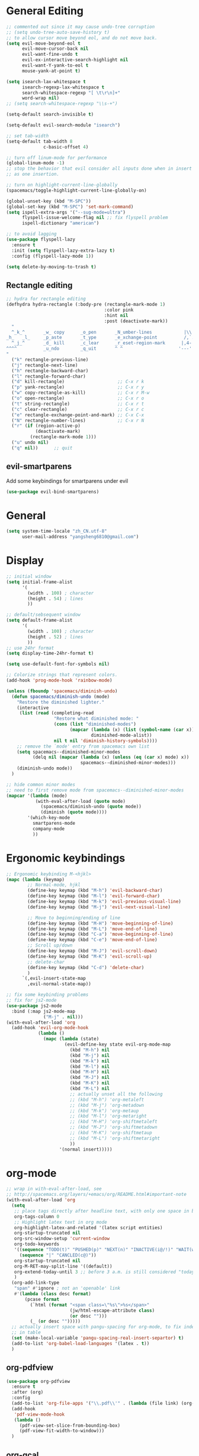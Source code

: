 * General Editing
  #+BEGIN_SRC emacs-lisp
    ;; commented out since it may cause undo-tree corruption
    ;; (setq undo-tree-auto-save-history t)
    ;; to allow cursor move beyond eol, and do not move back.
    (setq evil-move-beyond-eol t
          evil-move-cursor-back nil
          evil-want-fine-undo t
          evil-ex-interactive-search-highlight nil
          evil-want-Y-yank-to-eol t
          mouse-yank-at-point t)

    (setq isearch-lax-whitespace t
          isearch-regexp-lax-whitespace t
          search-whitespace-regexp "[ \t\r\n]+"
          word-wrap nil)
    ;; (setq search-whitespace-regexp "\\s-+")

    (setq-default search-invisible t)

    (setq-default evil-search-module "isearch")

    ;; set tab-width
    (setq-default tab-width 8
                  c-basic-offset 4)

    ;; turn off linum-mode for performance
    (global-linum-mode -1)
    ;; stop the behavior that evil consider all inputs done when in insert mode
    ;; as one insertion.

    ;; turn on highlight-current-line-globally
    (spacemacs/toggle-highlight-current-line-globally-on)

    (global-unset-key (kbd "M-SPC"))
    (global-set-key (kbd "M-SPC") 'set-mark-command)
    (setq ispell-extra-args '("--sug-mode=ultra")
          flyspell-issue-welcome-flag nil ;; fix flyspell problem
          ispell-dictionary "american")

    ;; to avoid lagging
    (use-package flyspell-lazy
      :ensure t
      :init (setq flyspell-lazy-extra-lazy t)
      :config (flyspell-lazy-mode 1))

    (setq delete-by-moving-to-trash t)
  #+END_SRC

** Rectangle editing
   #+BEGIN_SRC emacs-lisp
     ;; hydra for rectangle editing
     (defhydra hydra-rectangle (:body-pre (rectangle-mark-mode 1)
                                          :color pink
                                          :hint nil
                                          :post (deactivate-mark))
       "
       ^_k_^       _w_ copy      _o_pen       _N_umber-lines            |\\     -,,,--,,_
     _h_   _l_     _p_aste       _t_ype       _e_xchange-point          /,`.-'`'   ..  \-;;,_
       ^_j_^       _d_ kill      _c_lear      _r_eset-region-mark      |,4-  ) )_   .;.(  `'-'
     ^^^^          _u_ndo        _q_uit       ^ ^                     '---''(./..)-'(_\_)
     "
       ("k" rectangle-previous-line)
       ("j" rectangle-next-line)
       ("h" rectangle-backward-char)
       ("l" rectangle-forward-char)
       ("d" kill-rectangle)                    ;; C-x r k
       ("p" yank-rectangle)                    ;; C-x r y
       ("w" copy-rectangle-as-kill)            ;; C-x r M-w
       ("o" open-rectangle)                    ;; C-x r o
       ("t" string-rectangle)                  ;; C-x r t
       ("c" clear-rectangle)                   ;; C-x r c
       ("e" rectangle-exchange-point-and-mark) ;; C-x C-x
       ("N" rectangle-number-lines)            ;; C-x r N
       ("r" (if (region-active-p)
                (deactivate-mark)
              (rectangle-mark-mode 1)))
       ("u" undo nil)
       ("q" nil))      ;; quit
   #+END_SRC

** evil-smartparens
   Add some keybindings for smartparens under evil
   #+BEGIN_SRC emacs-lisp
   (use-package evil-bind-smartparens)
   #+END_SRC

* General
  #+BEGIN_SRC emacs-lisp
    (setq system-time-locale "zh_CN.utf-8"
          user-mail-address "yangsheng6810@gmail.com")
  #+END_SRC

* Display
  #+BEGIN_SRC emacs-lisp
    ;; initial window
    (setq initial-frame-alist
          '(
            (width . 100) ; character
            (height . 54) ; lines
            ))

    ;; default/sebsequent window
    (setq default-frame-alist
          '(
            (width . 100) ; character
            (height . 52) ; lines
            ))
    ;; use 24hr format
    (setq display-time-24hr-format t)

    (setq use-default-font-for-symbols nil)

    ;; Colorize strings that represent colors.
    (add-hook 'prog-mode-hook 'rainbow-mode)

    (unless (fboundp 'spacemacs/diminish-undo)
      (defun spacemacs/diminish-undo (mode)
        "Restore the diminished lighter."
        (interactive
         (list (read (completing-read
                      "Restore what diminished mode: "
                      (cons (list "diminished-modes")
                            (mapcar (lambda (x) (list (symbol-name (car x))))
                                    diminished-mode-alist))
                      nil t nil 'diminish-history-symbols))))
        ;; remove the `mode' entry from spacemacs own list
        (setq spacemacs--diminished-minor-modes
              (delq nil (mapcar (lambda (x) (unless (eq (car x) mode) x))
                                spacemacs--diminished-minor-modes)))
        (diminish-undo mode))
      )

    ;; hide common minor modes
    ;; need to first remove mode from spacemacs--diminished-minor-modes
    (mapcar '(lambda (mode)
               (with-eval-after-load (quote mode)
                 (spacemacs/diminish-undo (quote mode))
                 (diminish (quote mode))))
            '(which-key-mode
              smartparens-mode
              company-mode
              ))
  #+END_SRC
  
* Ergonomic keybindings
  #+BEGIN_SRC emacs-lisp
    ;; Ergonomic keybinding M-<hjkl>
    (mapc (lambda (keymap)
            ;; Normal-mode, hjkl
            (define-key keymap (kbd "M-h") 'evil-backward-char)
            (define-key keymap (kbd "M-l") 'evil-forward-char)
            (define-key keymap (kbd "M-k") 'evil-previous-visual-line)
            (define-key keymap (kbd "M-j") 'evil-next-visual-line)

            ;; Move to beginning/ending of line
            (define-key keymap (kbd "M-H") 'move-beginning-of-line)
            (define-key keymap (kbd "M-L") 'move-end-of-line)
            (define-key keymap (kbd "C-a") 'move-beginning-of-line)
            (define-key keymap (kbd "C-e") 'move-end-of-line)
            ;; Scroll up/down
            (define-key keymap (kbd "M-J") 'evil-scroll-down)
            (define-key keymap (kbd "M-K") 'evil-scroll-up)
            ;; delete-char
            (define-key keymap (kbd "C-d") 'delete-char)
            )
          `(,evil-insert-state-map
            ,evil-normal-state-map))

    ;; fix some keybinding problems
    ;; fix for js2-mode
    (use-package js2-mode
      :bind (:map js2-mode-map
                  ("M-j" . nil)))
    (with-eval-after-load 'org
      (add-hook 'evil-org-mode-hook
                (lambda ()
                  (mapc (lambda (state)
                          (evil-define-key state evil-org-mode-map
                            (kbd "M-h") nil
                            (kbd "M-j") nil
                            (kbd "M-k") nil
                            (kbd "M-l") nil
                            (kbd "M-H") nil
                            (kbd "M-J") nil
                            (kbd "M-K") nil
                            (kbd "M-L") nil
                            ;; actually unset all the following
                            ;; (kbd "M-h") 'org-metaleft
                            ;; (kbd "M-j") 'org-metadown
                            ;; (kbd "M-k") 'org-metaup
                            ;; (kbd "M-l") 'org-metaright
                            ;; (kbd "M-H") 'org-shiftmetaleft
                            ;; (kbd "M-J") 'org-shiftmetadown
                            ;; (kbd "M-K") 'org-shiftmetaup
                            ;; (kbd "M-L") 'org-shiftmetaright
                            ))
                        '(normal insert)))))
  #+END_SRC
  
* org-mode
  #+BEGIN_SRC emacs-lisp
    ;; wrap in with-eval-after-load, see
    ;; http://spacemacs.org/layers/+emacs/org/README.html#important-note
    (with-eval-after-load 'org
      (setq
       ;; place tags directly after headline text, with only one space in between
       org-tags-column 0
       ;; Highlight latex text in org mode
       org-highlight-latex-and-related '(latex script entities)
       org-startup-truncated nil
       org-src-window-setup 'current-window
       org-todo-keywords
       '((sequence "TODO(t)" "PUSHED(p)" "NEXT(n)" "INACTIVE(i@/!)" "WAIT(w@/!)" "|" "DONE(d!)")
         (sequence "|" "CANCLED(c@)"))
       org-startup-truncated nil
       org-M-RET-may-split-line '((default))
       org-extend-today-until 3 ;; before 3 a.m. is still considered "today"
       )
      (org-add-link-type
       "span" #'ignore ; not an 'openable' link
       #'(lambda (class desc format)
           (pcase format
             (`html (format "<span class=\"%s\">%s</span>"
                            (jw/html-escape-attribute class)
                            (or desc "")))
             (_ (or desc "")))))
      ;; actually insert space with pangu-spacing for org-mode, to fix indentation
      ;; in table
      (set (make-local-variable 'pangu-spacing-real-insert-separtor) t)
      (add-to-list 'org-babel-load-languages '(latex . t))
      )
  #+END_SRC

** org-pdfview
   #+BEGIN_SRC emacs-lisp
   (use-package org-pdfview
     :ensure t
     :after (org)
     :config
     (add-to-list 'org-file-apps '("\\.pdf\\'" . (lambda (file link) (org-pdfview-open link))))
     (add-hook
      'pdf-view-mode-hook
      (lambda ()
        (pdf-view-set-slice-from-bounding-box)
        (pdf-view-fit-width-to-window)))
     )
   #+END_SRC
   
** org-gcal
   #+BEGIN_SRC emacs-lisp
   (when (string= system-name "carbon")
     (use-package org-gcal
       :init
       (setq org-gcal-dir "~/.emacs.d/private/org-gcal/")
       :config
       (setq
        org-gcal-file-alist '(("yangsheng6810@gmail.com" .  "~/Documents/org/gcal.org")))
       ;; (add-hook 'org-agenda-mode-hook (lambda () (org-gcal-sync)))
       ;; (add-hook 'org-capture-after-finalize-hook (lambda () (org-gcal-sync) ))
       )
     )
   #+END_SRC

** org-journal
   #+BEGIN_SRC emacs-lisp
     (setq org-journal-dir "~/Documents/org/journal/"
           org-journal-date-format "%x %A")
     (defun org-journal-find-location ()
       ;; Open today's journal, but specify a non-nil prefix argument in order to
       ;; inhibit inserting the heading; org-capture will insert the heading.
       (org-journal-new-entry t)
       ;; Position point on the journal's top-level heading so that org-capture
       ;; will add the new entry as a child entry.
       (goto-char (point-min)))

     (set-keymap-parent spacemacs-org-journal-mode-map spacemacs-org-mode-map)
     (set-keymap-parent spacemacs-org-journal-mode-map-prefix spacemacs-org-mode-map-prefix)
     (set-keymap-parent spacemacs-org-journal-mode-map-root-map spacemacs-org-mode-map-root-map)

     (defun yang/switch-to-journal-today ()
         "Switch to today's org-journal file"
         (interactive)
         (org-journal-new-entry t))

     (spacemacs/set-leader-keys "bj" 'yang/switch-to-journal-today)
     (spacemacs/set-leader-keys "bJ" 'org-journal-new-entry)
   #+END_SRC

** org clock
   #+BEGIN_SRC emacs-lisp
     (defhydra hydra-org-clock (:color blue :hint nil)
        "
     ^Clock:^ ^In/out^     ^Edit^   ^Summary^    | ^Timers:^ ^Run^           ^Insert
     -^-^-----^-^----------^-^------^-^----------|--^-^------^-^-------------^------
     (_?_)    _i_n         _e_dit   _g_oto entry | (_z_)     _r_elative      ti_m_e
      ^ ^     _c_ontinue   _q_uit   _d_isplay    |  ^ ^      cou_n_tdown     i_t_em
      ^ ^     _o_ut        ^ ^      _r_eport     |  ^ ^      _p_ause toggle
      ^ ^     ^ ^          ^ ^      ^ ^          |  ^ ^      _s_top
     "
        ("i" org-clock-in)
        ("c" org-clock-in-last)
        ("o" org-clock-out)

        ("e" org-clock-modify-effort-estimate)
        ("q" org-clock-cancel)

        ("g" org-clock-goto)
        ("d" org-clock-display)
        ("r" org-clock-report)
        ("?" (org-info "Clocking commands"))

       ("r" org-timer-start)
       ("n" org-timer-set-timer)
       ("p" org-timer-pause-or-continue)
       ("s" org-timer-stop)

       ("m" org-timer)
       ("t" org-timer-item)
       ("z" (org-info "Timers")))

     (defhydra hydra-org-agenda-clock (:color blue :hint nil)
       ("i" org-agenda-clock-in)
       ("o" org-agenda-clock-out)
       ("q" org-agenda-clock-cancel)
       ("g" org-agenda-clock-goto))

     (with-eval-after-load 'org-agenda
     (bind-keys ("C-c w" . hydra-org-clock/body)
                :map org-agenda-mode-map
                ("C-c w" . hydra-org-agenda-clock/body)))
   #+END_SRC

** org-capture
   #+BEGIN_SRC emacs-lisp
     (setq org-agenda-files
           '("~/Documents/org/Task.org" "~/Documents/org/Notes.org" "~/Documents/org/Days.org" "~/Documents/org/gcal.org" "~/Documents/org/Schedule.org")
           org-capture-templates
           '(("e" "Emacs" entry
              (file+headline "~/Documents/org/Computer.org" "Emacs")
              "* %?\n  %T")
             ("g" "Calendar" entry
              (file "~/Documents/org/gcal.org")
              "* %?\n  \n  %^T")
             ("j" "Journal entry" entry
              (function org-journal-find-location)
              "* %(format-time-string org-journal-time-format)%^{Title}\n  %i%?")
             ("l" "Linux" entry
              (file+headline "~/Documents/org/Computer.org" "Linux")
              "* %?\n  %t")
             ("n" "Notes" entry
              (file+olp+datetree "~/Documents/org/Notes.org")
              "" :time-prompt t)
             ("r" "Research" entry
              (file+olp+datetree "~/Documents/org/Research.org")
              "" :prepend t)
             ("s" "Schedule" entry
              (file+olp+datetree "~/Documents/org/Schedule.org")
              "")
             ("t" "Tasks")
             ("tr" "Book Reading Task" entry
              (file+headline "~/Documents/org/Task.org" "Reading")
              "* TODO %^{书名}\n%u\n%a\n" :clock-in t :clock-resume t)
             ("tw" "Work Task" entry
              (file+headline "~/Documents/org/Task.org" "Work")
              "* TODO %^{任务名}\n%u\n%a\n" :clock-in t :clock-resume t)
             ("x" "Exercise" entry
              (file+olp+datetree "~/Documents/org/Exercise.org")
              "" :time-prompt t)))
   #+END_SRC

* LaTeX
  #+BEGIN_SRC emacs-lisp
    ;; LaTeX hook
    (add-hook 'LaTeX-mode-hook
              (lambda ()
                (turn-on-reftex)
                (add-to-list 'TeX-command-list '
                             ("XeLaTeX" "%`xelatex%(mode)%' %t" TeX-run-TeX nil t))
                (setq TeX-auto-save t)
                (LaTeX-math-mode)
                (imenu-add-menubar-index)
                ;; (setq LaTeX-command-style
                ;;       (quote (("\\`fontspec\\'" "xelatex ")
                ;;               ("" "%(PDF)%(latex) %S%(PDFout)"))))
                ;; (custom-set-variables
                ;;     '(preview-fast-dvips-command "pdftops -origpagesizes %s.pdf %m/preview.ps"))
                (setq TeX-save-query nil)
                (setq TeX-parse-self t)
                (setq TeX-output-view-style
                      (cons '("^pdf$" "." "evince  %o ") TeX-output-view-style))
                ;; (set-default 'preview-default-document-pt 12)
                ;; (set-default 'preview-scale-function 1.2)
                ;; (setq preview-required-option-list
                ;; 	  (quote ("active" "tightpage" "auctex" "xetex" (preview-preserve-counters "counters"))))
                (setq preview-default-option-list
                      (quote ("displaymath" "floats" "graphics" "textmath" "showlabels" "sections" )))
                (TeX-engine-set "default")
                (LaTeX-add-environments
                 "definition"
                 "example"
                 "tikzpicture"
                 "corallary"
                 "align*"
                 "theorem"
                 "proof"
                 "lemma"
                 ;; '("tikzpicture" LaTeX-env-tikz)
                 )
                ;; enable TeX-fold-buffer
                ;; (add-hook 'find-file-hook 'TeX-fold-buffer t t)
                (setq preview-auto-cache-preamble t)
                (rainbow-delimiters-mode-enable)
                (setq fill-column 10000)
                ;; (turn-off-auto-fill)
                ))
  #+END_SRC

* Python
  #+BEGIN_SRC emacs-lisp
   (setq-default python-indent 4)
   ;; bug fix for python-mode
   (setq python-shell-native-complete nil)
   (use-package company-jedi             ;;; company-mode completion back-end for Python JEDI
     :ensure t
     :config
     (add-hook 'python-mode-hook 'jedi:setup)
     (setq jedi:complete-on-dot t)
     (setq jedi:use-shortcuts t)
     (defun config/enable-company-jedi ()
       (add-to-list 'company-backends 'company-jedi))
     (add-hook 'python-mode-hook 'config/enable-company-jedi))
  #+END_SRC

* Git
  #+BEGIN_SRC emacs-lisp
   (setq-default git-magit-status-fullscreen t)
   (add-hook 'magit-diff-mode-hook
             (lambda ()
               (visual-line-mode 1)))
   (add-hook 'magit-status-mode-hook
             (lambda ()
               (visual-line-mode 1)))
    (setq magit-diff-refine-hunk 'all)
    (global-git-commit-mode t)
  #+END_SRC
  
* web-mode
  #+BEGIN_SRC emacs-lisp
    (with-eval-after-load 'web-mode
      (setq
       web-mode-enable-auto-closing t
       web-mode-enable-auto-indentation t
       web-mode-enable-auto-opening t
       web-mode-enable-auto-pairing t
       web-mode-enable-auto-quoting t
       web-mode-enable-css-colorization t
       ;; remove emmet from company-mode backends in web-mode
       company-web-html-emmet-enable nil
       company-minimum-prefix-length 2
       )
      (defun try-emmet-expand-line (args)
        (interactive "P")
        (when emmet-mode
          (emmet-expand-line args)))
      ;; add emmet to hippie-expand backends
      (add-to-list 'hippie-expand-try-functions-list
                   'try-emmet-expand-line)
      )

    (defun jw/html-escape-attribute (value)
      "Entity-escape VALUE and wrap it in quotes."
      ;; http://www.w3.org/TR/2009/WD-html5-20090212/serializing-html-fragments.html
      ;;
      ;; "Escaping a string... consists of replacing any occurrences of
      ;; the "&" character by the string "&amp;", any occurrences of the
      ;; U+00A0 NO-BREAK SPACE character by the string "&nbsp;", and, if
      ;; the algorithm was invoked in the attribute mode, any occurrences
      ;; of the """ character by the string "&quot;"..."
      (let* ((value (replace-regexp-in-string "&" "&amp;" value))
             (value (replace-regexp-in-string "\u00a0" "&nbsp;" value))
             (value (replace-regexp-in-string "\"" "&quot;" value)))
        value))
  #+END_SRC

* Search
  #+BEGIN_SRC emacs-lisp
    (defengine dictcn
      "http://dict.cn/%s"
      :docstring "Search Dict.cn")
    ;; use ivy--regex-plus for ivy search
    (setq ivy-re-builders-alist
          '((t . ivy--regex-plus)))

  #+END_SRC

* buffer-management
  #+BEGIN_SRC emacs-lisp
   (use-package ivy-rich
     :config (progn
               (ivy-set-display-transformer 'ivy-switch-buffer 'ivy-rich-switch-buffer-transformer)
               (setq ivy-virtual-abbreviate 'full
                     ivy-rich-switch-buffer-align-virtual-buffer t
                     ivy-rich-path-style 'abbrev)))
  #+END_SRC
  
* Email
  #+BEGIN_SRC emacs-lisp
    (add-to-list 'auto-mode-alist
                 '("\\.eml\\'" . (lambda ()
                                   ;; will add something special
                                   (markdown-mode)
                                   )))
  #+END_SRC

* Ranger & Dired  
  #+BEGIN_SRC emacs-lisp
    (use-package ranger
      :bind (:map ranger-mode-map
                  ("C-h" . nil)) ;; C-h was set to toggle dotfiles
      :config
      (progn
        (setq ranger-show-dotfiles nil ;; default not show dotfiles at startup, toggled by zh
              ranger-cleanup-on-disable t ;; kill the buffers when we finish
              )))

    (with-eval-after-load 'dired
      (defun yang-dired-mode-setup ()
        "to be run as hook for `dired-mode'."
        (dired-hide-details-mode 1))
      (add-hook 'dired-mode-hook 'yang-dired-mode-setup)

      ;; use RET to open dir in same buffer
      (define-key dired-mode-map (kbd "RET") 'dired-find-alternate-file) ; was dired-find-file
      (define-key dired-mode-map (kbd "^") (lambda () (interactive) (find-alternate-file "..")))  ; was dired-up-directory

      (setq dired-recursive-copies 'always)
      )

    (use-package dired-x
      :config
      (progn
        (add-to-list 'dired-omit-extensions ".~undo-tree~")
        (setq-default dired-omit-mode t)))
  #+END_SRC

* Shell
** Eshell  
   #+BEGIN_SRC emacs-lisp
     (setq eshell-cmpl-cycle-completions nil)
     ;; Nicer completion for eshell
     ;; From https://emacs.stackexchange.com/a/27871
     ;; Also we have to put it into shell, because eshell resets eshell-mode-map
     ;; when initialized
     (add-hook 'eshell-mode-hook
               (lambda ()
                 ;; some alias
                 (eshell/alias "ee" "find-file $1")
                 (eshell/alias "ff" "find-file $1")
                 (eshell/alias "d" "dired $1")
                 ;; git status
                 (defun eshell/gst (&rest args)
                   (magit-status (pop args) nil)
                   (eshell/echo))   ;; The echo command suppresses output
                 ;; define clear
                 (defun eshell/clear ()
                   "Clear the eshell buffer."
                   (let ((inhibit-read-only t))
                     (erase-buffer)
                     (eshell-send-input)))
                 (define-key eshell-mode-map (kbd "<tab>")
                   (lambda () (interactive) (pcomplete-std-complete)))))
   #+END_SRC

** multi-term
   #+BEGIN_SRC emacs-lisp
     (setq term-buffer-maximum-size 10000)
     (use-package eterm-256color
       :config
       (add-hook 'term-mode-hook #'eterm-256color-mode))
   #+END_SRC

* pdf-tools
  #+BEGIN_SRC emacs-lisp
    ;; copied from http://pragmaticemacs.com/emacs/even-more-pdf-tools-tweaks/
    (use-package pdf-tools
      :ensure t
      :bind (:map pdf-view-mode-map
                  ("C-s" . isearch-forward))
      :config
      (setq-default pdf-view-display-size 'fit-page)
      ;; automatically annotate highlights
      (setq pdf-annot-activate-created-annotations t)
      ;; more fine-grained zooming
      (setq pdf-view-resize-factor 1.1)
      ;; set default annotation color
      (setq pdf-annot-default-text-annotation-properties
         '((icon . "Note")
           (color . "#ffff00")
           (label . "Sheng Yang")
           (popup-is-open)))
      )
  #+END_SRC

* doc-view
  #+BEGIN_SRC emacs-lisp
    ;; doc-view
    (use-package doc-view
      :config (setq doc-view-resolution 144)
      :bind (:map doc-view-mode-map
                  ("h" . image-backward-hscroll)
                  ("l" . image-forward-hscroll)
                  ("J" . doc-view-next-page)
                  ("K" . 'doc-view-previous-page)
                  ))

    (add-hook 'doc-view-mode-hook 'auto-revert-mode)
  #+END_SRC

* HiDPI
  #+BEGIN_SRC emacs-lisp
   (cond ((string-equal system-name "carbon") ; thinkpad X1 carbon
          (progn
            (with-eval-after-load 'org
              (plist-put org-format-latex-options :scale 2.0))
            (setq
             preview-scale-function 2)
            ;; for GUI called by emacs
            (setenv "GDK_SCALE" "2")
            (setenv "GDK_DPI_SCALE" "0.5")
            )))
  #+END_SRC
 
* Lunar Calendar
  #+BEGIN_SRC emacs-lisp
   ;; enable chinese lunar anniversary
   (use-package cal-china
     :config
     (defun my--diary-chinese-anniversary (lunar-month lunar-day &optional year mark)
       (if year
           (let* ((d-date (diary-make-date lunar-month lunar-day year))
                  (a-date (calendar-absolute-from-gregorian d-date))
                  (c-date (calendar-chinese-from-absolute a-date))
                  (cycle (car c-date))
                  (yy (cadr c-date))
                  (y (+ (* 100 cycle) yy)))
             (diary-chinese-anniversary lunar-month lunar-day y mark))
         (diary-chinese-anniversary lunar-month lunar-day year mark)))
     )
  #+END_SRC

* Chinese
** alignment
   #+BEGIN_SRC emacs-lisp
     ;; set up mono font for chinese
     (use-package cnfonts
       :init (setq
              cnfonts--current-profile "profile1"
              cnfonts-directory "~/.emacs.d/private/chinese-fonts-setup/"))

     ;; set char width for certain characters
     (defun blaenk/set-char-widths (alist)
       (while (char-table-parent char-width-table)
         (setq char-width-table (char-table-parent char-width-table)))
       (dolist (pair alist)
         (let ((width (car pair))
               (chars (cdr pair))
               (table (make-char-table nil)))
           (dolist (char chars)
             (set-char-table-range table char width))
           (optimize-char-table table)
           (set-char-table-parent table char-width-table)
           (setq char-width-table table))))

     ;; fix char width
     (blaenk/set-char-widths
      `((1 . (,(string-to-char "“")
              ,(string-to-char "”")
              ,(string-to-char "…")
              ))))

     (defun my-after-frame-function ()
       (message "in my-after-frame-function")
       ;; 让 chinese-fonts-setup 随着 emacs 自动生效。
       (cnfonts-enable)
       ;; 让 spacemacs mode-line 中的 Unicode 图标正确显示。
       (cnfonts-set-spacemacs-fallback-fonts)
       ;; (when window-system (set-frame-size (selected-frame) 120 48))
       )

     (defun my-reload-fonts (plist)
       (message "in new my-after-frame-function")
       (cnfonts-set-font-with-saved-step)
       )

     (my-after-frame-function)

     ;; (add-hook 'after-make-frame-functions
     ;;           '(lambda (f)
     ;;              (my-after-frame-function)
     ;;              ))
     ;; (add-hook 'window-setup-hook
     ;;           'my-after-frame-function)
     (add-function :after (symbol-function 'spacemacs/set-default-font) #'my-reload-fonts)
   #+END_SRC
** ace-pinyin
   #+BEGIN_SRC emacs-lisp
    (use-package ace-pinyin
      :config
      (setq ace-pinyin--jump-word-timeout 0.8)
      (spacemacs/set-leader-keys "j j" 'ace-pinyin-jump-word)
      )
   #+END_SRC

* Browser
** Using emacs to edit text area
   #+BEGIN_SRC emacs-lisp
    ;; check if the port for atomic-chrome is used or not
    ;; copied from https://github.com/dakrone/atomic-chrome/commit/79a5c17eef37b1e41590fc366cd16f2c4f3d46e4
    ;; append yang to avoid messing up with naming space
    (defun yang-atomic-chrome-server-running-p ()
     "Returns `t' if the atomic-chrome server is currently running,
   `nil' otherwise."
     (let ((retval nil))
       (condition-case ex
           (progn
             (delete-process
              (make-network-process
               :name "atomic-client-test" :host "localhost"
               :noquery t :service "64292"))
             (setq retval t))
         ('error nil))
       retval))
    ;; turn on atomic-chrome
    (unless (yang-atomic-chrome-server-running-p)
      (atomic-chrome-start-server))
   #+END_SRC
** Default use eww for browsing
   #+BEGIN_SRC emacs-lisp
     (setq browse-url-browser-function 'eww-browse-url)

     ;; open with GUI browser
     (defun yang/eww-reopen-url-gui ()
       "Open current url in GUI browser"
       (interactive)
       (let ((browse-url-generic-program "/usr/bin/xdg-open"))
         (browse-url-generic (eww-copy-page-url))))
     (with-eval-after-load 'eww
       (define-key eww-mode-map (kbd "B") 'yang/eww-reopen-url-gui))
   #+END_SRC

* Bug-fixes
  #+BEGIN_SRC emacs-lisp
    ;; modeline optimization/workarounds
    (when (fboundp 'spacemacs/toggle-mode-line-responsive-off)
      (spacemacs/toggle-mode-line-responsive-off))

     ;; ipython cannot find gurobi license
     (setenv "GRB_LICENSE_FILE" (concat (getenv "HOME") "/.config/gurobi.lic"))
  #+END_SRC

* Monitor processes
  =proced= is a major mode like htop. To sort, first press =s=, then =c/m= for cpu/memory
  #+BEGIN_SRC emacs-lisp
    (add-hook 'proced-mode-hook
              (lambda ()
                (proced-toggle-auto-update)))

  #+END_SRC

* elfeed
  #+BEGIN_SRC emacs-lisp
    (with-eval-after-load 'elfeed-search
      (define-key elfeed-search-mode-map (kbd "m") 'elfeed-toggle-star)
      (defalias 'elfeed-toggle-star
        (elfeed-expose #'elfeed-search-toggle-all 'star)))


    ;; use =B= to call gui browser
    (defun yang/elfeed-show-visit-gui ()
      "Wrapper for elfeed-show-visit to use gui browser instead of eww"
      (interactive)
      (let ((browse-url-generic-program "/usr/bin/xdg-open"))
        (elfeed-show-visit t)))

    (defun yang/elfeed-search-browse-url-gui ()
      "Visit the current entry in your browser using `browse-url'.
    If there is a prefix argument, visit the current entry in the
    browser defined by `browse-url-generic-program'."
      (interactive)
      (let ((browse-url-generic-program "/usr/bin/xdg-open"))
        (elfeed-search-browse-url t)))

    (with-eval-after-load 'elfeed
      (define-key elfeed-show-mode-map (kbd "B") 'yang/elfeed-show-visit-gui)
      (define-key elfeed-search-mode-map (kbd "B") 'yang/elfeed-search-browse-url-gui))
  #+END_SRC

* Tramp
  #+BEGIN_SRC emacs-lisp
    (require 'tramp)
    (add-to-list 'tramp-remote-path 'tramp-own-remote-path)
    (setq tramp-default-method "ssh")
  #+END_SRC
  
* Helm (legacy)
  #+BEGIN_SRC emacs-lisp
   ;; fix problem with open-junk-file
   (defun remove-helm-functions ()
     (remove-hook 'post-command-hook 'helm--maybe-update-keymap)
     ;; 2015-07-01 The following function was also remaining in the hook.
     ;; This hook was added 14 days ago coinciding breakage.
     ;; https://github.com/emacs-helm/helm/commit/ff7c54d39501d894fdb06e049828b291327540e6
     (remove-hook 'post-command-hook 'helm--update-header-line))



   ;;
   ;; 2015-07-01
   ;; This function itself is not remaining in the post-command-hook?
   ;;
   ;; Candidate hooks for making this happen.
   ;; server-done-hook	Hook run when done editing a buffer for the Emacs server.
   ;; server-mode-hook	Hook run after entering or leaving `server-mode'.
   ;; server-switch-hook	Hook run when switching to a buffer for the Emacs server.
   ;; server-visit-hook	Hook run when visiting a file for the Emacs server.
   ;;
   ;; (add-hook 'server-done-hook   'remove-helm--maybe-update-keymap)
   ;; (add-hook 'server-mode-hook   'remove-helm--maybe-update-keymap)
   ;; (add-hook 'server-switch-hook 'remove-helm--maybe-update-keymap)
   ;; (add-hook 'server-visit-hook  'remove-helm--maybe-update-keymap)
   ;;
   ;; This hacky universal solution works.
   ;; http://www.gnu.org/software/emacs/manual/html_node/elisp/Command-Overview.html#Command-Overview
   ;; (add-hook 'post-command-hook 'remove-helm-functions)
   ;; 2015-07-01 Changed to the following.
   (add-hook 'pre-command-hook 'remove-helm-functions)
  #+END_SRC
  
* to be structured
#+BEGIN_SRC emacs-lisp
   ;; (spacemacs/toggle-truncate-lines-on)
   ;; (defadvice preceding-sexp (around evil)
   ;;   "In normal-state, last sexp ends at point."
   ;;   (if (evil-normal-state-p)
   ;;       (save-excursion
   ;;         (unless (or (eobp) (eolp)) (forward-char))
   ;;         ad-do-it)
   ;;     ad-do-it))
   ;; (defadvice pp-last-sexp (around evil)
   ;;   "In normal-state, last sexp ends at point."
   ;;   (if (evil-normal-state-p)
   ;;       (save-excursion
   ;;         (unless (or (eobp) (eolp)) (forward-char))
   ;;         ad-do-it)
   ;;     ad-do-it))
   ;; to search across line breaks

   ;; move most custom variables here
   (setq
    paradox-automatically-star nil
    ;; preview-default-option-list '("displaymath"
    ;;                               "floats"
    ;;                               "graphics"
    ;;                               "textmath"
    ;;                               "sections"
    ;;                               "showlabels"
    ;;                               "sectio") ; seems broken
    ;; preview-gs-options '("-q" "-dDELAYSAFER" "-dNOPAUSE" "-DNOPLATFONTS" "-dPrinted" "-dTextAlphaBits=4" "-dGraphicsAlphaBits=4") ; seems the same as default
    )

#+END_SRC

